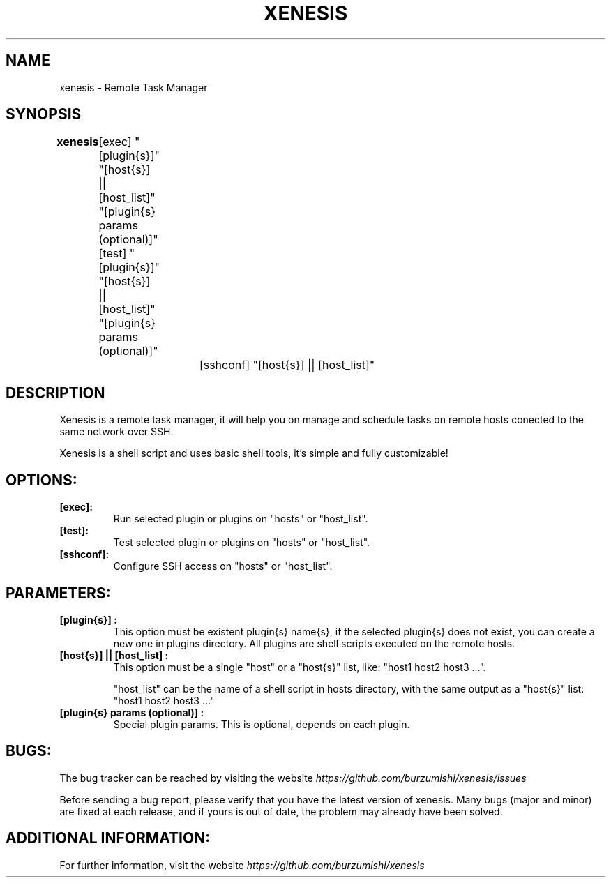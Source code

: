 .\" Copyright (c) 2014, Antonio Cao (@burzumishi) <antoniocao000@gmail.com>
.\"
.\" This is free documentation; you can redistribute it and/or
.\" modify it under the terms of the GNU General Public License as
.\" published by the Free Software Foundation; either version 2 of
.\" the License, or (at your option) any later version.
.\"
.\" The GNU General Public License's references to "object code"
.\" and "executables" are to be interpreted as the output of any
.\" document formatting or typesetting system, including
.\" intermediate and printed output.
.\"
.\" This manual is distributed in the hope that it will be useful,
.\" but WITHOUT ANY WARRANTY; without even the implied warranty of
.\" MERCHANTABILITY or FITNESS FOR A PARTICULAR PURPOSE.  See the
.\" GNU General Public License for more details.
.\"
.\" You should have received a copy of the GNU General Public
.\" License along with this manual; if not, write to the Free
.\" Software Foundation, Inc., 51 Franklin Street, Fifth Floor,
.\" Boston, MA  02111-1301  USA.
.TH XENESIS 1
.SH NAME
xenesis \- Remote Task Manager

.SH SYNOPSIS
.B xenesis 
	[exec] "[plugin{s}]" "[host{s}] || [host_list]" "[plugin{s} params (optional)]"

	        [test] "[plugin{s}]" "[host{s}] || [host_list]" "[plugin{s} params (optional)]"

			[sshconf] "[host{s}] || [host_list]"

.SH DESCRIPTION
Xenesis is a remote task manager, it will help you on manage and schedule tasks on remote hosts conected to the same network over SSH.

Xenesis is a shell script and uses basic shell tools, it's simple and fully customizable!

.SH OPTIONS:

.TP
.B [exec]:
Run selected plugin or plugins on "hosts" or "host_list".
.br

.TP
.B [test]:
Test selected plugin or plugins on "hosts" or "host_list".
.br

.TP
.B [sshconf]:
Configure SSH access on "hosts" or "host_list".
.br

.SH PARAMETERS:

.TP
.B "[plugin{s}]":
This option must be existent plugin{s} name{s}, if the selected plugin{s} does not exist, you can create a new one in plugins directory.\

All plugins are shell scripts executed on the remote hosts.
.br

.TP
.B "[host{s}] || [host_list]":
This option must be a single "host" or a "host{s}" list, like: "host1 host2 host3 ...".

"host_list" can be the name of a shell script in hosts directory, with the same output as a "host{s}" list: "host1 host2 host3 ..."
.br

.TP
.B "[plugin{s} params (optional)]":
Special plugin params. This is optional, depends on each plugin.
.br

.SH BUGS:

The bug tracker can be reached by visiting the website
\fIhttps://github.com/burzumishi/xenesis/issues\fR

Before sending a bug report, please verify that you have the latest
version of xenesis. Many bugs (major and minor) are fixed at each
release, and if yours is out of date, the problem may already have
been solved.

.SH ADDITIONAL INFORMATION:

For further information, visit the website
\fIhttps://github.com/burzumishi/xenesis\fR
